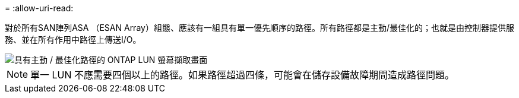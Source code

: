 = 
:allow-uri-read: 


對於所有SAN陣列ASA （ESAN Array）組態、應該有一組具有單一優先順序的路徑。所有路徑都是主動/最佳化的；也就是由控制器提供服務、並在所有作用中路徑上傳送I/O。

image::asa.png[具有主動 / 最佳化路徑的 ONTAP LUN 螢幕擷取畫面]


NOTE: 單一 LUN 不應需要四個以上的路徑。如果路徑超過四條，可能會在儲存設備故障期間造成路徑問題。
